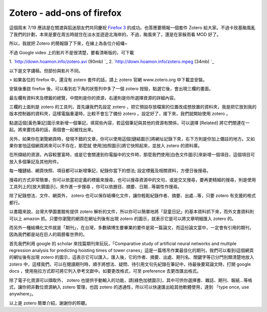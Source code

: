 Zotero - add-ons of firefox
================================================================================

這個周末 7/19 應該是在關渡與狐迷朋友們共同慶祝 `Firefox 3`_ 的成功。也答應要簡報一個套件 Zotero
給大家。不過卡玫基颱風亂了我們的計劃，本來是要在周五時就住在淡水並遊遊北海岸的，不過，颱風來了，還是在家躲雨看 MOD 好了。

所以，我就把 Zotero 的簡報錄了下來，在線上為各位介紹囉~



不過 Google video 上的影片不是很清楚，要看清晰版的，可下載


1.  `http://down.hoamon.info/zotero.avi (90mb)
`_
2.  `http://down.hoamon.info/zotero.mpeg (34mb)
`_


以下是文字講稿，但部份與影片不同。



> 如果各位的 firefox 中，還沒有 zotero 套件的話，請上 zotero 官網 www.zotero.org 中下載並安裝。

安裝後重啟 firefox 後，可以看到右下角的狀態列中多了一個 zotero 按鈕，點選它後，會出現三欄的畫面。

最左欄有資料夾及標籤的總覽，中間則是你的資源，右邊則是你所選擇資源的詳細內容。

三欄的上面則是 zotero 的工具列，首先讓我們先設定 zotero
，把它預設存放檔案的位置改成想放置的資料夾，我是把它放到我的版本控制器的資料夾，這樣電腦重灌時，比較不會忘了備份 zotero
。設定好了，接下來，我們就開始使用 zotero 。

點選這個[黃色筆記]圖示來新增一個筆記，填寫些內容，若這個筆記與其他的資源有關係，可以選擇 [Related]
將它們關連在一起。將來要找尋的話，兩個會一起被找出來。

另外，如果你在瀏覽網頁時，發現不錯的文章，你可以使用這個[鏈結圖示]將網址記錄下來，右下方則是你加上備註的地方。又如果你害怕這個網頁將來可以不存在，那麼就
使用[拍照圖示]將它快照起來，並放入 zotero 的資料庫。

在所擷結的資源，內容較豐富時，或是它會關連到你電腦中的文件時，那麼我們使用[白色文件圖示]來新增一個項目，這個項目可放入多個筆記及其他附件。

每一種鏈結、網頁快照、項目都可以新增筆記，紀錄你當下的想法; 設定標籤及相關資料，方便日後搜尋。

搜尋的方式非常簡單，你可以依當初定義的標籤來搜尋，也可以搜尋資源中的文句，或是交叉搜尋，要再更精細的搜尋，則是使用工具列上的[放大鏡圖示]，來作進一步搜尋
，你可以依題目、摘要、日期…等屬性作搜尋。

除了紀錄想法、文件、網頁外， zotero 也可以保存結構化文件，讓你輕鬆紀錄作者、摘要、出處…等，只要 zotero 有支援的格式都行。

以書籍來說，台灣大學圖書館有提供 zotero 解析的文件，所以你可以簡單地將「惡童日記」的基本資料抓下來，而外文書資料則可以上 amazon
抓。只要你瀏覽的網頁在網址列後有出現 zotero 的圖示，就表示它是可以將文章明細匯入 zotero 的。

而另外一種結構化文件就是「期刊」，在台灣，多數碩博生要畢業的要件是寫一篇論文，而這份論文當中，一定會有引用的期刊，因為我們都是站在巨人的肩膀看世界的。

首先我們利用 google 的 scholar 來找篇期刊來玩玩，「Comparative study of artificial neural
networks and multiple regression analysis for predicting hoisting times of
tower cranes」這是一篇塔吊作業最佳化的期刊，我們可以看到i這個網頁的網址後有出現 zotero
的圖示，這表示它可以匯入，匯入後，它的作者、摘要、出處、期刊名、關鍵字等已分門別類清楚地放入 zotero
中，這樣我們，可以在閱讀期刊時，順手將想法、疑問、待引用文句先紀錄在筆記中，待最後要寫論文時，打開 google docs
，使用拖拉方式即可將它列入參考文獻中。如要更改格式，可至 preference 去更改匯出格式。

除了電子化資源可以擷取外， zotero 也提供手動輸入的功能，請[綠色加號圖示]，其中可供你選擇書、雜誌、期刊、報紙…等格式，讓你把非數位資源納入
zotero 管理，也因 zotero 的透通性，所以可以快速匯出給其他軟體使用，達到 「type once, use anywhere」。

以上是 zotero 簡單介紹，謝謝你的聆聽。

.. _Firefox 3: http://moztw.org/events/firefox3party/
.. _http://down.hoamon.info/zotero.avi (90mb):
    http://down.hoamon.info/zotero.avi
.. _http://down.hoamon.info/zotero.mpeg (34mb):
    http://down.hoamon.info/zotero.mpeg


.. author:: default
.. categories:: chinese
.. tags:: firefox, totero
.. comments::